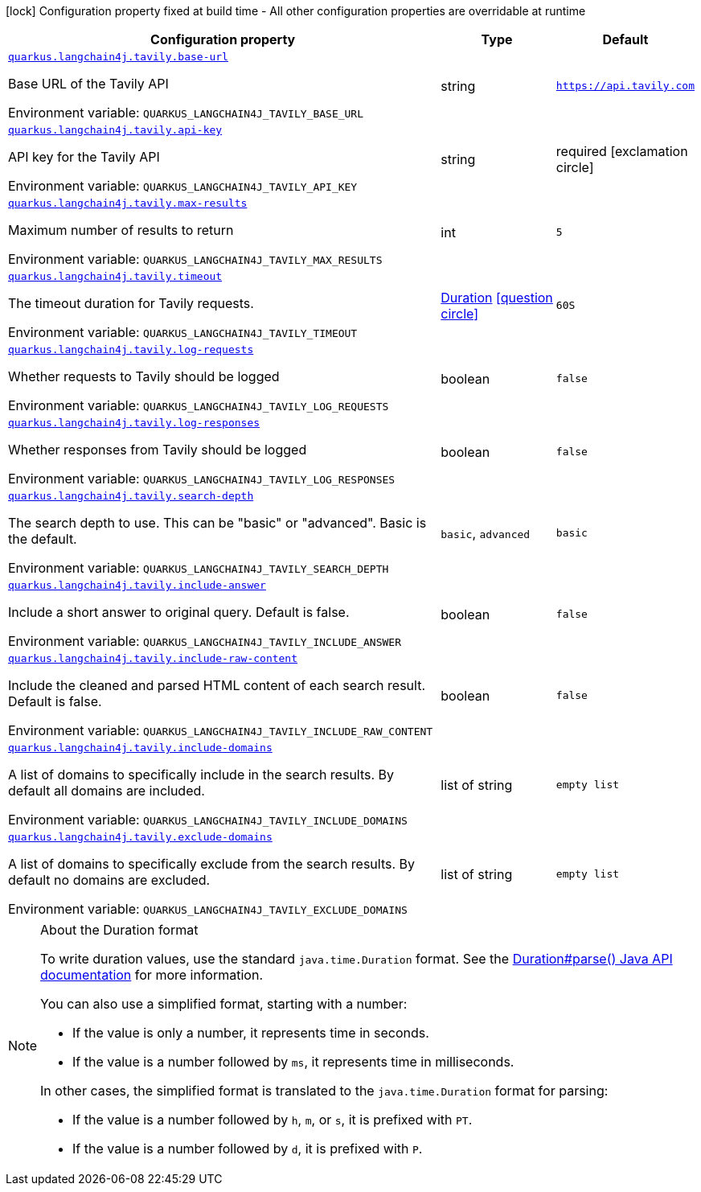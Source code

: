 [.configuration-legend]
icon:lock[title=Fixed at build time] Configuration property fixed at build time - All other configuration properties are overridable at runtime
[.configuration-reference.searchable, cols="80,.^10,.^10"]
|===

h|[.header-title]##Configuration property##
h|Type
h|Default

a| [[quarkus-langchain4j-tavily_quarkus-langchain4j-tavily-base-url]] [.property-path]##link:#quarkus-langchain4j-tavily_quarkus-langchain4j-tavily-base-url[`quarkus.langchain4j.tavily.base-url`]##
ifdef::add-copy-button-to-config-props[]
config_property_copy_button:+++quarkus.langchain4j.tavily.base-url+++[]
endif::add-copy-button-to-config-props[]


[.description]
--
Base URL of the Tavily API


ifdef::add-copy-button-to-env-var[]
Environment variable: env_var_with_copy_button:+++QUARKUS_LANGCHAIN4J_TAVILY_BASE_URL+++[]
endif::add-copy-button-to-env-var[]
ifndef::add-copy-button-to-env-var[]
Environment variable: `+++QUARKUS_LANGCHAIN4J_TAVILY_BASE_URL+++`
endif::add-copy-button-to-env-var[]
--
|string
|`https://api.tavily.com`

a| [[quarkus-langchain4j-tavily_quarkus-langchain4j-tavily-api-key]] [.property-path]##link:#quarkus-langchain4j-tavily_quarkus-langchain4j-tavily-api-key[`quarkus.langchain4j.tavily.api-key`]##
ifdef::add-copy-button-to-config-props[]
config_property_copy_button:+++quarkus.langchain4j.tavily.api-key+++[]
endif::add-copy-button-to-config-props[]


[.description]
--
API key for the Tavily API


ifdef::add-copy-button-to-env-var[]
Environment variable: env_var_with_copy_button:+++QUARKUS_LANGCHAIN4J_TAVILY_API_KEY+++[]
endif::add-copy-button-to-env-var[]
ifndef::add-copy-button-to-env-var[]
Environment variable: `+++QUARKUS_LANGCHAIN4J_TAVILY_API_KEY+++`
endif::add-copy-button-to-env-var[]
--
|string
|required icon:exclamation-circle[title=Configuration property is required]

a| [[quarkus-langchain4j-tavily_quarkus-langchain4j-tavily-max-results]] [.property-path]##link:#quarkus-langchain4j-tavily_quarkus-langchain4j-tavily-max-results[`quarkus.langchain4j.tavily.max-results`]##
ifdef::add-copy-button-to-config-props[]
config_property_copy_button:+++quarkus.langchain4j.tavily.max-results+++[]
endif::add-copy-button-to-config-props[]


[.description]
--
Maximum number of results to return


ifdef::add-copy-button-to-env-var[]
Environment variable: env_var_with_copy_button:+++QUARKUS_LANGCHAIN4J_TAVILY_MAX_RESULTS+++[]
endif::add-copy-button-to-env-var[]
ifndef::add-copy-button-to-env-var[]
Environment variable: `+++QUARKUS_LANGCHAIN4J_TAVILY_MAX_RESULTS+++`
endif::add-copy-button-to-env-var[]
--
|int
|`5`

a| [[quarkus-langchain4j-tavily_quarkus-langchain4j-tavily-timeout]] [.property-path]##link:#quarkus-langchain4j-tavily_quarkus-langchain4j-tavily-timeout[`quarkus.langchain4j.tavily.timeout`]##
ifdef::add-copy-button-to-config-props[]
config_property_copy_button:+++quarkus.langchain4j.tavily.timeout+++[]
endif::add-copy-button-to-config-props[]


[.description]
--
The timeout duration for Tavily requests.


ifdef::add-copy-button-to-env-var[]
Environment variable: env_var_with_copy_button:+++QUARKUS_LANGCHAIN4J_TAVILY_TIMEOUT+++[]
endif::add-copy-button-to-env-var[]
ifndef::add-copy-button-to-env-var[]
Environment variable: `+++QUARKUS_LANGCHAIN4J_TAVILY_TIMEOUT+++`
endif::add-copy-button-to-env-var[]
--
|link:https://docs.oracle.com/en/java/javase/17/docs/api/java.base/java/time/Duration.html[Duration] link:#duration-note-anchor-quarkus-langchain4j-tavily_quarkus-langchain4j[icon:question-circle[title=More information about the Duration format]]
|`60S`

a| [[quarkus-langchain4j-tavily_quarkus-langchain4j-tavily-log-requests]] [.property-path]##link:#quarkus-langchain4j-tavily_quarkus-langchain4j-tavily-log-requests[`quarkus.langchain4j.tavily.log-requests`]##
ifdef::add-copy-button-to-config-props[]
config_property_copy_button:+++quarkus.langchain4j.tavily.log-requests+++[]
endif::add-copy-button-to-config-props[]


[.description]
--
Whether requests to Tavily should be logged


ifdef::add-copy-button-to-env-var[]
Environment variable: env_var_with_copy_button:+++QUARKUS_LANGCHAIN4J_TAVILY_LOG_REQUESTS+++[]
endif::add-copy-button-to-env-var[]
ifndef::add-copy-button-to-env-var[]
Environment variable: `+++QUARKUS_LANGCHAIN4J_TAVILY_LOG_REQUESTS+++`
endif::add-copy-button-to-env-var[]
--
|boolean
|`false`

a| [[quarkus-langchain4j-tavily_quarkus-langchain4j-tavily-log-responses]] [.property-path]##link:#quarkus-langchain4j-tavily_quarkus-langchain4j-tavily-log-responses[`quarkus.langchain4j.tavily.log-responses`]##
ifdef::add-copy-button-to-config-props[]
config_property_copy_button:+++quarkus.langchain4j.tavily.log-responses+++[]
endif::add-copy-button-to-config-props[]


[.description]
--
Whether responses from Tavily should be logged


ifdef::add-copy-button-to-env-var[]
Environment variable: env_var_with_copy_button:+++QUARKUS_LANGCHAIN4J_TAVILY_LOG_RESPONSES+++[]
endif::add-copy-button-to-env-var[]
ifndef::add-copy-button-to-env-var[]
Environment variable: `+++QUARKUS_LANGCHAIN4J_TAVILY_LOG_RESPONSES+++`
endif::add-copy-button-to-env-var[]
--
|boolean
|`false`

a| [[quarkus-langchain4j-tavily_quarkus-langchain4j-tavily-search-depth]] [.property-path]##link:#quarkus-langchain4j-tavily_quarkus-langchain4j-tavily-search-depth[`quarkus.langchain4j.tavily.search-depth`]##
ifdef::add-copy-button-to-config-props[]
config_property_copy_button:+++quarkus.langchain4j.tavily.search-depth+++[]
endif::add-copy-button-to-config-props[]


[.description]
--
The search depth to use. This can be "basic" or "advanced". Basic is the default.


ifdef::add-copy-button-to-env-var[]
Environment variable: env_var_with_copy_button:+++QUARKUS_LANGCHAIN4J_TAVILY_SEARCH_DEPTH+++[]
endif::add-copy-button-to-env-var[]
ifndef::add-copy-button-to-env-var[]
Environment variable: `+++QUARKUS_LANGCHAIN4J_TAVILY_SEARCH_DEPTH+++`
endif::add-copy-button-to-env-var[]
--
a|`basic`, `advanced`
|`basic`

a| [[quarkus-langchain4j-tavily_quarkus-langchain4j-tavily-include-answer]] [.property-path]##link:#quarkus-langchain4j-tavily_quarkus-langchain4j-tavily-include-answer[`quarkus.langchain4j.tavily.include-answer`]##
ifdef::add-copy-button-to-config-props[]
config_property_copy_button:+++quarkus.langchain4j.tavily.include-answer+++[]
endif::add-copy-button-to-config-props[]


[.description]
--
Include a short answer to original query. Default is false.


ifdef::add-copy-button-to-env-var[]
Environment variable: env_var_with_copy_button:+++QUARKUS_LANGCHAIN4J_TAVILY_INCLUDE_ANSWER+++[]
endif::add-copy-button-to-env-var[]
ifndef::add-copy-button-to-env-var[]
Environment variable: `+++QUARKUS_LANGCHAIN4J_TAVILY_INCLUDE_ANSWER+++`
endif::add-copy-button-to-env-var[]
--
|boolean
|`false`

a| [[quarkus-langchain4j-tavily_quarkus-langchain4j-tavily-include-raw-content]] [.property-path]##link:#quarkus-langchain4j-tavily_quarkus-langchain4j-tavily-include-raw-content[`quarkus.langchain4j.tavily.include-raw-content`]##
ifdef::add-copy-button-to-config-props[]
config_property_copy_button:+++quarkus.langchain4j.tavily.include-raw-content+++[]
endif::add-copy-button-to-config-props[]


[.description]
--
Include the cleaned and parsed HTML content of each search result. Default is false.


ifdef::add-copy-button-to-env-var[]
Environment variable: env_var_with_copy_button:+++QUARKUS_LANGCHAIN4J_TAVILY_INCLUDE_RAW_CONTENT+++[]
endif::add-copy-button-to-env-var[]
ifndef::add-copy-button-to-env-var[]
Environment variable: `+++QUARKUS_LANGCHAIN4J_TAVILY_INCLUDE_RAW_CONTENT+++`
endif::add-copy-button-to-env-var[]
--
|boolean
|`false`

a| [[quarkus-langchain4j-tavily_quarkus-langchain4j-tavily-include-domains]] [.property-path]##link:#quarkus-langchain4j-tavily_quarkus-langchain4j-tavily-include-domains[`quarkus.langchain4j.tavily.include-domains`]##
ifdef::add-copy-button-to-config-props[]
config_property_copy_button:+++quarkus.langchain4j.tavily.include-domains+++[]
endif::add-copy-button-to-config-props[]


[.description]
--
A list of domains to specifically include in the search results. By default all domains are included.


ifdef::add-copy-button-to-env-var[]
Environment variable: env_var_with_copy_button:+++QUARKUS_LANGCHAIN4J_TAVILY_INCLUDE_DOMAINS+++[]
endif::add-copy-button-to-env-var[]
ifndef::add-copy-button-to-env-var[]
Environment variable: `+++QUARKUS_LANGCHAIN4J_TAVILY_INCLUDE_DOMAINS+++`
endif::add-copy-button-to-env-var[]
--
|list of string
|`empty list`

a| [[quarkus-langchain4j-tavily_quarkus-langchain4j-tavily-exclude-domains]] [.property-path]##link:#quarkus-langchain4j-tavily_quarkus-langchain4j-tavily-exclude-domains[`quarkus.langchain4j.tavily.exclude-domains`]##
ifdef::add-copy-button-to-config-props[]
config_property_copy_button:+++quarkus.langchain4j.tavily.exclude-domains+++[]
endif::add-copy-button-to-config-props[]


[.description]
--
A list of domains to specifically exclude from the search results. By default no domains are excluded.


ifdef::add-copy-button-to-env-var[]
Environment variable: env_var_with_copy_button:+++QUARKUS_LANGCHAIN4J_TAVILY_EXCLUDE_DOMAINS+++[]
endif::add-copy-button-to-env-var[]
ifndef::add-copy-button-to-env-var[]
Environment variable: `+++QUARKUS_LANGCHAIN4J_TAVILY_EXCLUDE_DOMAINS+++`
endif::add-copy-button-to-env-var[]
--
|list of string
|`empty list`

|===

ifndef::no-duration-note[]
[NOTE]
[id=duration-note-anchor-quarkus-langchain4j-tavily_quarkus-langchain4j]
.About the Duration format
====
To write duration values, use the standard `java.time.Duration` format.
See the link:https://docs.oracle.com/en/java/javase/17/docs/api/java.base/java/time/Duration.html#parse(java.lang.CharSequence)[Duration#parse() Java API documentation] for more information.

You can also use a simplified format, starting with a number:

* If the value is only a number, it represents time in seconds.
* If the value is a number followed by `ms`, it represents time in milliseconds.

In other cases, the simplified format is translated to the `java.time.Duration` format for parsing:

* If the value is a number followed by `h`, `m`, or `s`, it is prefixed with `PT`.
* If the value is a number followed by `d`, it is prefixed with `P`.
====
endif::no-duration-note[]
